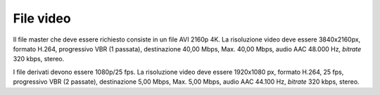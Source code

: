 File video
==========

Il file master che deve essere richiesto consiste in un file AVI 2160p
4K. La risoluzione video deve essere 3840x2160px, formato H.264,
progressivo VBR (1 passata), destinazione 40,00 Mbps, Max. 40,00 Mbps,
audio AAC 48.000 Hz, *bitrate* 320 kbps, stereo.

I file derivati devono essere 1080p/25 fps. La risoluzione video deve
essere 1920x1080 px, formato H.264, 25 fps, progressivo VBR (2 passate),
destinazione 5,00 Mbps, Max. 5,00 Mbps, audio AAC 44.100 Hz, *bitrate*
320 kbps, stereo.
